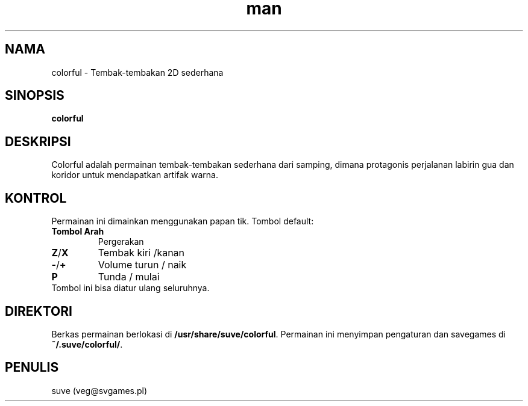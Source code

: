 .\" Manpage for colorful
.\" Contact veg@svgames.pl to correct errors or typos.
.TH man 6 "2017-09-30" "1.2" "Manual Permainan"
.SH NAMA
colorful - Tembak-tembakan 2D sederhana
.SH SINOPSIS
\fBcolorful\fR
.SH DESKRIPSI
Colorful adalah permainan tembak-tembakan sederhana dari samping, dimana protagonis
perjalanan labirin gua dan koridor untuk mendapatkan artifak warna.
.SH KONTROL
Permainan ini dimainkan menggunakan papan tik. Tombol default:
.TP
\fBTombol Arah\fR
Pergerakan
.TP
\fBZ\fR/\fBX\fR
Tembak kiri /kanan
.TP
\fB\-\fR/\fB+\fR
Volume turun / naik
.TP
\fBP\fR
Tunda / mulai
.TP
Tombol ini bisa diatur ulang seluruhnya.
.SH DIREKTORI
Berkas permainan berlokasi di \fB/usr/share/suve/colorful\fR. 
Permainan ini menyimpan pengaturan dan savegames di \fB~/.suve/colorful/\fR.
.SH PENULIS
suve (veg@svgames.pl)
